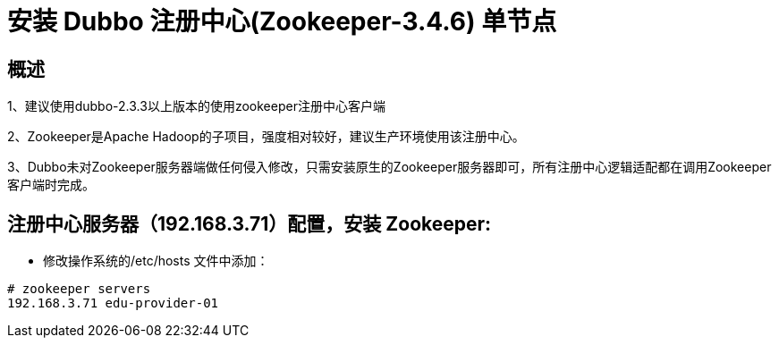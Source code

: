 = 安装 Dubbo 注册中心(Zookeeper-3.4.6) 单节点

== 概述

1、建议使用dubbo-2.3.3以上版本的使用zookeeper注册中心客户端

2、Zookeeper是Apache Hadoop的子项目，强度相对较好，建议生产环境使用该注册中心。

3、Dubbo未对Zookeeper服务器端做任何侵入修改，只需安装原生的Zookeeper服务器即可，所有注册中心逻辑适配都在调用Zookeeper客户端时完成。


== 注册中心服务器（192.168.3.71）配置，安装 Zookeeper:

* 修改操作系统的/etc/hosts 文件中添加：

```
# zookeeper servers
192.168.3.71 edu-provider-01

```


